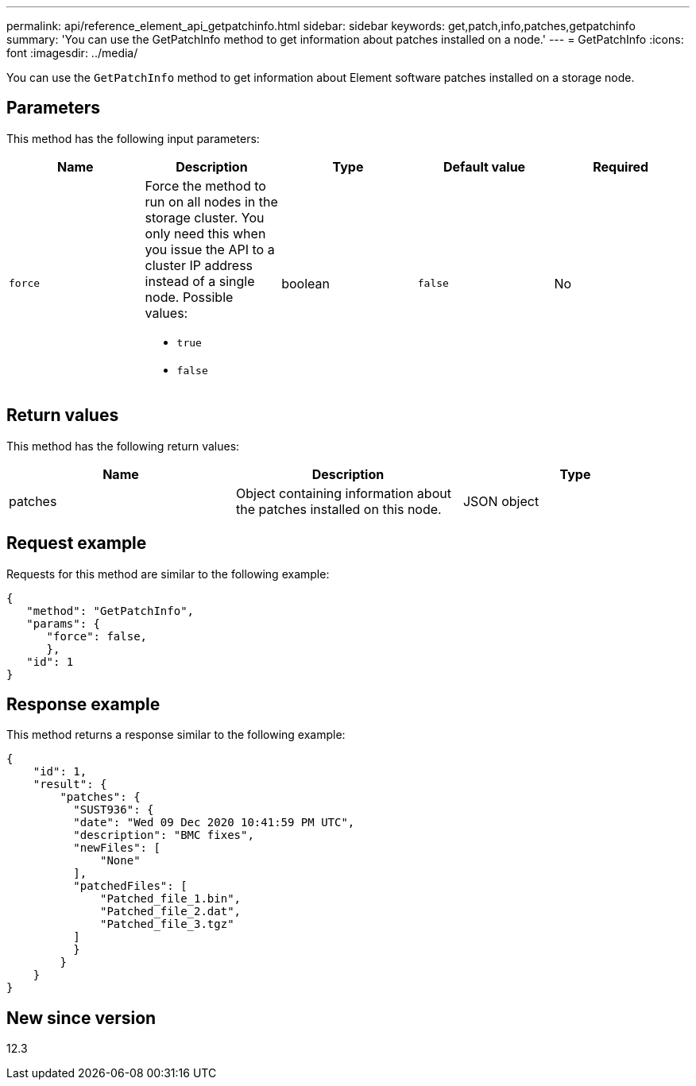 ---
permalink: api/reference_element_api_getpatchinfo.html
sidebar: sidebar
keywords: get,patch,info,patches,getpatchinfo
summary: 'You can use the GetPatchInfo method to get information about patches installed on a node.'
---
= GetPatchInfo
:icons: font
:imagesdir: ../media/

[.lead]
You can use the `GetPatchInfo` method to get information about Element software patches installed on a storage node.

== Parameters

This method has the following input parameters:

[options="header"]
|===
|Name |Description |Type |Default value |Required

|`force`
a|Force the method to run on all nodes in the storage cluster. You only need this when you issue the API to a cluster IP address instead of a single node. Possible values:

* `true`
* `false`
|boolean
|`false`
|No
|===

== Return values

This method has the following return values:

[options="header"]
|===
|Name |Description |Type
|patches
|Object containing information about the patches installed on this node.
|JSON object
|===

== Request example

Requests for this method are similar to the following example:

----
{
   "method": "GetPatchInfo",
   "params": {
      "force": false,
      },
   "id": 1
}
----

== Response example

This method returns a response similar to the following example:

----
{
    "id": 1,
    "result": {
        "patches": {
          "SUST936": {
          "date": "Wed 09 Dec 2020 10:41:59 PM UTC",
          "description": "BMC fixes",
          "newFiles": [
              "None"
          ],
          "patchedFiles": [
              "Patched_file_1.bin",
              "Patched_file_2.dat",
              "Patched_file_3.tgz"
          ]
          }
        }
    }
}

----

== New since version

12.3
